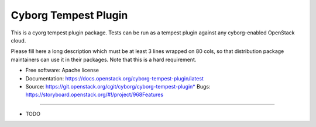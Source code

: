 =====================
Cyborg Tempest Plugin
=====================

This is a cyorg tempest plugin package. Tests can be run as a tempest plugin
against any cyborg-enabled OpenStack cloud.

Please fill here a long description which must be at least 3 lines wrapped on
80 cols, so that distribution package maintainers can use it in their packages.
Note that this is a hard requirement.

* Free software: Apache license
* Documentation: https://docs.openstack.org/cyborg-tempest-plugin/latest
* Source: https://git.openstack.org/cgit/cyborg/cyborg-tempest-plugin* Bugs: https://storyboard.openstack.org/#!/project/968Features
--------

* TODO
